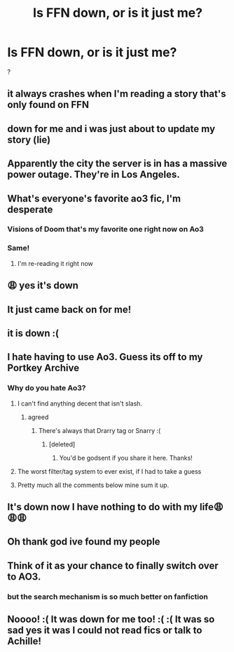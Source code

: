 #+TITLE: Is FFN down, or is it just me?

* Is FFN down, or is it just me?
:PROPERTIES:
:Author: Johnsmitish
:Score: 57
:DateUnix: 1534817955.0
:DateShort: 2018-Aug-21
:END:
?


** it always crashes when I'm reading a story that's only found on FFN
:PROPERTIES:
:Author: elizabater
:Score: 48
:DateUnix: 1534818362.0
:DateShort: 2018-Aug-21
:END:


** down for me and i was just about to update my story (lie)
:PROPERTIES:
:Author: Notosk
:Score: 19
:DateUnix: 1534818714.0
:DateShort: 2018-Aug-21
:END:


** Apparently the city the server is in has a massive power outage. They're in Los Angeles.
:PROPERTIES:
:Author: Sam-HobbitOfTheShire
:Score: 11
:DateUnix: 1534820371.0
:DateShort: 2018-Aug-21
:END:


** What's everyone's favorite ao3 fic, I'm desperate
:PROPERTIES:
:Author: BrendanBode
:Score: 9
:DateUnix: 1534821092.0
:DateShort: 2018-Aug-21
:END:

*** Visions of Doom that's my favorite one right now on Ao3
:PROPERTIES:
:Score: 4
:DateUnix: 1534821631.0
:DateShort: 2018-Aug-21
:END:


*** Same!
:PROPERTIES:
:Author: Sam-HobbitOfTheShire
:Score: 1
:DateUnix: 1534821853.0
:DateShort: 2018-Aug-21
:END:

**** I'm re-reading it right now
:PROPERTIES:
:Score: 2
:DateUnix: 1534827933.0
:DateShort: 2018-Aug-21
:END:


** 😩 yes it's down
:PROPERTIES:
:Author: Kidsgetdownfromthere
:Score: 7
:DateUnix: 1534817990.0
:DateShort: 2018-Aug-21
:END:


** It just came back on for me!
:PROPERTIES:
:Author: Rastley85
:Score: 7
:DateUnix: 1534822051.0
:DateShort: 2018-Aug-21
:END:


** it is down :(
:PROPERTIES:
:Author: FitzDizzyspells
:Score: 6
:DateUnix: 1534818275.0
:DateShort: 2018-Aug-21
:END:


** I hate having to use Ao3. Guess its off to my Portkey Archive
:PROPERTIES:
:Author: MoonfireArt
:Score: 12
:DateUnix: 1534818815.0
:DateShort: 2018-Aug-21
:END:

*** Why do you hate Ao3?
:PROPERTIES:
:Author: ladyboner_22
:Score: 5
:DateUnix: 1534820237.0
:DateShort: 2018-Aug-21
:END:

**** I can't find anything decent that isn't slash.
:PROPERTIES:
:Score: 17
:DateUnix: 1534822821.0
:DateShort: 2018-Aug-21
:END:

***** agreed
:PROPERTIES:
:Author: mufasaLIVES
:Score: 4
:DateUnix: 1534826582.0
:DateShort: 2018-Aug-21
:END:

****** There's always that Drarry tag or Snarry :(
:PROPERTIES:
:Score: 3
:DateUnix: 1534826664.0
:DateShort: 2018-Aug-21
:END:

******* [deleted]
:PROPERTIES:
:Score: 2
:DateUnix: 1534902455.0
:DateShort: 2018-Aug-22
:END:

******** You'd be godsent if you share it here. Thanks!
:PROPERTIES:
:Score: 2
:DateUnix: 1534906325.0
:DateShort: 2018-Aug-22
:END:


**** The worst filter/tag system to ever exist, if I had to take a guess
:PROPERTIES:
:Author: forbeautyireplied
:Score: 23
:DateUnix: 1534821274.0
:DateShort: 2018-Aug-21
:END:


**** Pretty much all the comments below mine sum it up.
:PROPERTIES:
:Author: MoonfireArt
:Score: 2
:DateUnix: 1534853573.0
:DateShort: 2018-Aug-21
:END:


** It's down now I have nothing to do with my life😩😩😩
:PROPERTIES:
:Score: 4
:DateUnix: 1534821738.0
:DateShort: 2018-Aug-21
:END:


** Oh thank god ive found my people
:PROPERTIES:
:Author: karmax7chameleon
:Score: 3
:DateUnix: 1534829973.0
:DateShort: 2018-Aug-21
:END:


** Think of it as your chance to finally switch over to AO3.
:PROPERTIES:
:Author: DaringSteel
:Score: 2
:DateUnix: 1534820173.0
:DateShort: 2018-Aug-21
:END:

*** but the search mechanism is so much better on fanfiction
:PROPERTIES:
:Author: fludduck
:Score: 16
:DateUnix: 1534826998.0
:DateShort: 2018-Aug-21
:END:


** Noooo! :( It was down for me too! :( :( It was so sad yes it was I could not read fics or talk to Achille!
:PROPERTIES:
:Score: 1
:DateUnix: 1534831610.0
:DateShort: 2018-Aug-21
:END:
